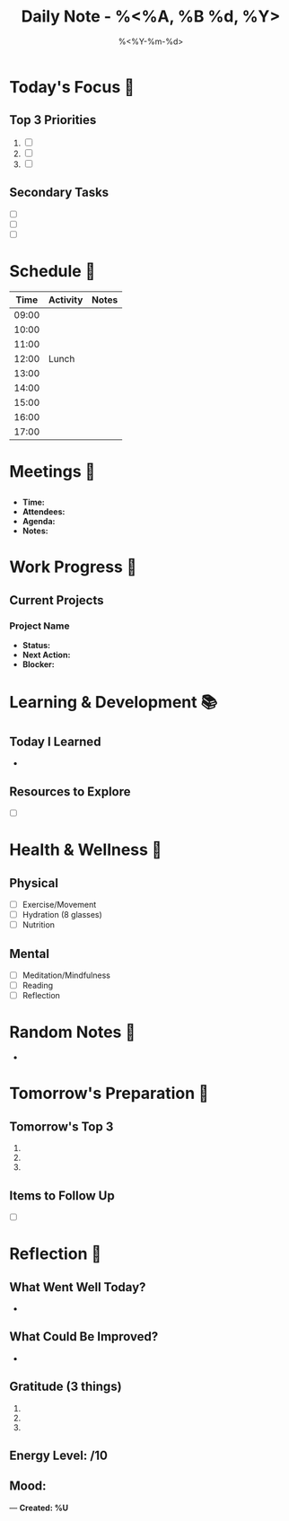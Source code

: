 #+TITLE: Daily Note - %<%A, %B %d, %Y>
#+DATE: %<%Y-%m-%d>
#+STARTUP: overview
#+TAGS: daily personal work health
#+FILETAGS: :daily:

* Today's Focus 🎯
** Top 3 Priorities
1. [ ] 
2. [ ] 
3. [ ] 

** Secondary Tasks
- [ ] 
- [ ] 
- [ ] 

* Schedule 📅
| Time  | Activity     | Notes |
|-------+--------------+-------|
| 09:00 |              |       |
| 10:00 |              |       |
| 11:00 |              |       |
| 12:00 | Lunch        |       |
| 13:00 |              |       |
| 14:00 |              |       |
| 15:00 |              |       |
| 16:00 |              |       |
| 17:00 |              |       |

* Meetings 🤝
** 
   - **Time:** 
   - **Attendees:** 
   - **Agenda:** 
   - **Notes:** 

* Work Progress 💼
** Current Projects
*** Project Name
    - **Status:** 
    - **Next Action:** 
    - **Blocker:** 

* Learning & Development 📚
** Today I Learned
- 

** Resources to Explore
- [ ] 

* Health & Wellness 🌱
** Physical
- [ ] Exercise/Movement
- [ ] Hydration (8 glasses)
- [ ] Nutrition

** Mental
- [ ] Meditation/Mindfulness
- [ ] Reading
- [ ] Reflection

* Random Notes 📝
- 

* Tomorrow's Preparation 🚀
** Tomorrow's Top 3
1. 
2. 
3. 

** Items to Follow Up
- [ ] 

* Reflection 🤔
** What Went Well Today?
- 

** What Could Be Improved?
- 

** Gratitude (3 things)
1. 
2. 
3. 

** Energy Level: /10
** Mood: 

---
*Created: %U*